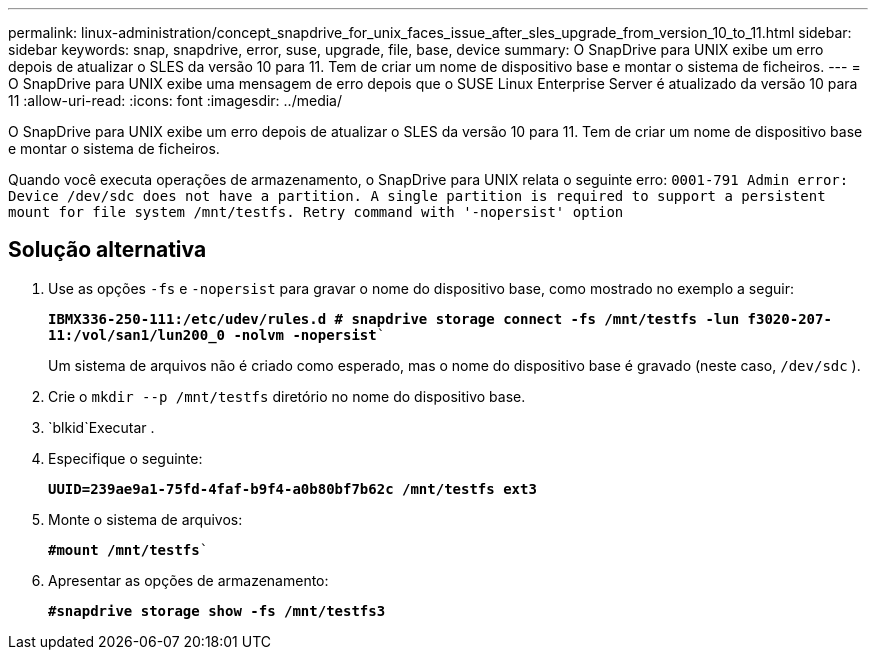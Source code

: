 ---
permalink: linux-administration/concept_snapdrive_for_unix_faces_issue_after_sles_upgrade_from_version_10_to_11.html 
sidebar: sidebar 
keywords: snap, snapdrive, error, suse, upgrade, file, base, device 
summary: O SnapDrive para UNIX exibe um erro depois de atualizar o SLES da versão 10 para 11. Tem de criar um nome de dispositivo base e montar o sistema de ficheiros. 
---
= O SnapDrive para UNIX exibe uma mensagem de erro depois que o SUSE Linux Enterprise Server é atualizado da versão 10 para 11
:allow-uri-read: 
:icons: font
:imagesdir: ../media/


[role="lead"]
O SnapDrive para UNIX exibe um erro depois de atualizar o SLES da versão 10 para 11. Tem de criar um nome de dispositivo base e montar o sistema de ficheiros.

Quando você executa operações de armazenamento, o SnapDrive para UNIX relata o seguinte erro: `0001-791 Admin error: Device /dev/sdc does not have a partition. A single partition is required to support a persistent mount for file system /mnt/testfs. Retry command with '-nopersist' option`



== Solução alternativa

. Use as opções `-fs` e `-nopersist` para gravar o nome do dispositivo base, como mostrado no exemplo a seguir:
+
`*IBMX336-250-111:/etc/udev/rules.d # snapdrive storage connect -fs /mnt/testfs -lun f3020-207-11:/vol/san1/lun200_0 -nolvm -nopersist*``

+
Um sistema de arquivos não é criado como esperado, mas o nome do dispositivo base é gravado (neste caso, `/dev/sdc` ).

. Crie o `mkdir --p /mnt/testfs` diretório no nome do dispositivo base.
.  `blkid`Executar .
. Especifique o seguinte:
+
`*UUID=239ae9a1-75fd-4faf-b9f4-a0b80bf7b62c /mnt/testfs ext3*`

. Monte o sistema de arquivos:
+
`*#mount /mnt/testfs*``

. Apresentar as opções de armazenamento:
+
`*#snapdrive storage show -fs /mnt/testfs3*`


